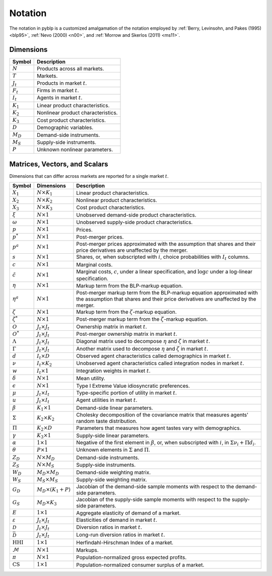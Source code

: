 Notation
========

The notation in pyblp is a customized amalgamation of the notation employed by :ref:`Berry, Levinsohn, and Pakes (1995) <blp95>`, :ref:`Nevo (2000) <n00>`, and :ref:`Morrow and Skerlos (2011) <ms11>`.


Dimensions
----------

===========  ==================================
Symbol       Description
===========  ==================================
:math:`N`    Products across all markets.
:math:`T`    Markets.
:math:`J_t`  Products in market :math:`t`.
:math:`F_t`  Firms in market :math:`t`.
:math:`I_t`  Agents in market :math:`t`.
:math:`K_1`  Linear product characteristics.
:math:`K_2`  Nonlinear product characteristics.
:math:`K_3`  Cost product characteristics.
:math:`D`    Demographic variables.
:math:`M_D`  Demand-side instruments.
:math:`M_S`  Supply-side instruments.
:math:`P`    Unknown nonlinear parameters.
===========  ==================================


Matrices, Vectors, and Scalars
------------------------------

Dimensions that can differ across markets are reported for a single market :math:`t`.

=========================  ============================  ===========================================================================================================================================================
Symbol                     Dimensions                    Description
=========================  ============================  ===========================================================================================================================================================
:math:`X_1`                :math:`N \times K_1`          Linear product characteristics.
:math:`X_2`                :math:`N \times K_2`          Nonlinear product characteristics.
:math:`X_3`                :math:`N \times K_3`          Cost product characteristics.
:math:`\xi`                :math:`N \times 1`            Unobserved demand-side product characteristics.
:math:`\omega`             :math:`N \times 1`            Unobserved supply-side product characteristics.
:math:`p`                  :math:`N \times 1`            Prices.
:math:`p^*`                :math:`N \times 1`            Post-merger prices.
:math:`p^a`                :math:`N \times 1`            Post-merger prices approximated with the assumption that shares and their price derivatives are unaffected by the merger.
:math:`s`                  :math:`N \times 1`            Shares, or, when subscripted with :math:`i`, choice probabilities with :math:`I_t` columns.
:math:`c`                  :math:`N \times 1`            Marginal costs.
:math:`\tilde{c}`          :math:`N \times 1`            Marginal costs, :math:`c`, under a linear specification, and :math:`\log c` under a log-linear specification.
:math:`\eta`               :math:`N \times 1`            Markup term from the BLP-markup equation.
:math:`\eta^a`             :math:`N \times 1`            Post-merger markup term from the BLP-markup equation approximated with the assumption that shares and their price derivatives are unaffected by the merger.
:math:`\zeta`              :math:`N \times 1`            Markup term from the :math:`\zeta`-markup equation.
:math:`\zeta^*`            :math:`N \times 1`            Post-merger markup term from the :math:`\zeta`-markup equation.
:math:`O`                  :math:`J_t \times J_t`        Ownership matrix in market :math:`t`.
:math:`O^*`                :math:`J_t \times J_t`        Post-merger ownership matrix in market :math:`t`.
:math:`\Lambda`            :math:`J_t \times J_t`        Diagonal matrix used to decompose :math:`\eta` and :math:`\zeta` in market :math:`t`.
:math:`\Gamma`             :math:`J_t \times J_t`        Another matrix used to decompose :math:`\eta` and :math:`\zeta` in market :math:`t`.
:math:`d`                  :math:`I_t \times D`          Observed agent characteristics called demographics in market :math:`t`.
:math:`\nu`                :math:`I_t \times K_2`        Unobserved agent characteristics called integration nodes in market :math:`t`.
:math:`w`                  :math:`I_t \times 1`          Integration weights in market :math:`t`.
:math:`\delta`             :math:`N \times 1`            Mean utility.
:math:`\epsilon`           :math:`N \times 1`            Type I Extreme Value idiosyncratic preferences.
:math:`\mu`                :math:`J_t \times I_t`        Type-specific portion of utility in market :math:`t`.
:math:`u`                  :math:`J_t \times I_t`        Agent utilities in market :math:`t`.
:math:`\beta`              :math:`K_1 \times 1`          Demand-side linear parameters.
:math:`\Sigma`             :math:`K_2 \times K_2`        Cholesky decomposition of the covariance matrix that measures agents' random taste distribution.
:math:`\Pi`                :math:`K_2 \times D`          Parameters that measures how agent tastes vary with demographics.
:math:`\gamma`             :math:`K_3 \times 1`          Supply-side linear parameters.
:math:`\alpha`             :math:`1 \times 1`            Negative of the first element in :math:`\beta`, or, when subscripted with :math:`i`, in :math:`\Sigma\nu_i + \Pi d_i`.
:math:`\theta`             :math:`P \times 1`            Unknown elements in :math:`\Sigma` and :math:`\Pi`.
:math:`Z_D`                :math:`N \times M_D`          Demand-side instruments.
:math:`Z_S`                :math:`N \times M_S`          Supply-side instruments.
:math:`W_D`                :math:`M_D \times M_D`        Demand-side weighting matrix.
:math:`W_S`                :math:`M_S \times M_S`        Supply-side weighting matrix.
:math:`G_D`                :math:`M_D \times (K_1 + P)`  Jacobian of the demand-side sample moments with respect to the demand-side parameters.
:math:`G_S`                :math:`M_D \times K_3`        Jacobian of the supply-side sample moments with respect to the supply-side parameters.
:math:`E`                  :math:`1 \times 1`            Aggregate elasticity of demand of a market.
:math:`\varepsilon`        :math:`J_t \times J_t`        Elasticities of demand in market :math:`t`.
:math:`\mathscr{D}`        :math:`J_t \times J_t`        Diversion ratios in market :math:`t`.
:math:`\bar{\mathscr{D}}`  :math:`J_t \times J_t`        Long-run diversion ratios in market :math:`t`.
:math:`\text{HHI}`         :math:`1 \times 1`            Herfindahl-Hirschman Index of a market.
:math:`\mathscr{M}`        :math:`N \times 1`            Markups.
:math:`\pi`                :math:`N \times 1`            Population-normalized gross expected profits.
:math:`\text{CS}`          :math:`1 \times 1`            Population-normalized consumer surplus of a market.
=========================  ============================  ===========================================================================================================================================================

